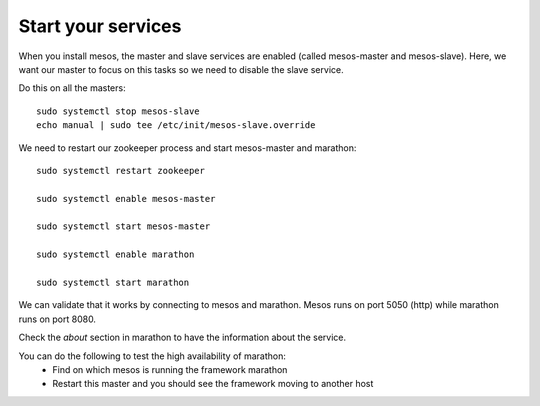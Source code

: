 Start your services
===================

When you install mesos, the master and slave services are enabled (called mesos-master and mesos-slave). Here, we want our master to focus on this tasks so we need to disable the slave service. 

Do this on all the masters: 

::

	sudo systemctl stop mesos-slave
	echo manual | sudo tee /etc/init/mesos-slave.override


We need to restart our zookeeper process and start mesos-master and marathon:

::

	sudo systemctl restart zookeeper
	
	sudo systemctl enable mesos-master
	
	sudo systemctl start mesos-master
	
	sudo systemctl enable marathon
	
	sudo systemctl start marathon

We can validate that it works by connecting to mesos and marathon. Mesos runs on port 5050 (http) while marathon runs on port 8080. 

Check the *about* section in marathon to have the information about the service. 

You can do the following to test the high availability of marathon:
	• Find on which mesos is running the framework marathon
	• Restart this master and you should see the framework moving to another host
